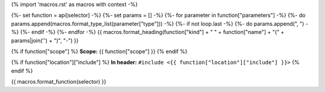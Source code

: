 {% import 'macros.rst' as macros with context -%}

{%- set function = api[selector] -%}
{%- set params = [] -%}
{%- for parameter in function["parameters"] -%}
{%- do params.append(macros.format_type_list(parameter["type"])) -%}
{%- if not loop.last -%}
{%- do params.append(", ") -%}
{%- endif -%}
{%- endfor -%}
{{ macros.format_heading(function["kind"] + " " + function["name"] + "(" + params|join('') + ")", "-") }}

{% if function["scope"] %}
**Scope:** {{ function["scope"] }}
{% endif %}

{% if function["location"]["include"] %}
**In header:** ``#include <{{ function["location"]["include"] }}>``
{% endif %}

{{ macros.format_function(selector) }}
